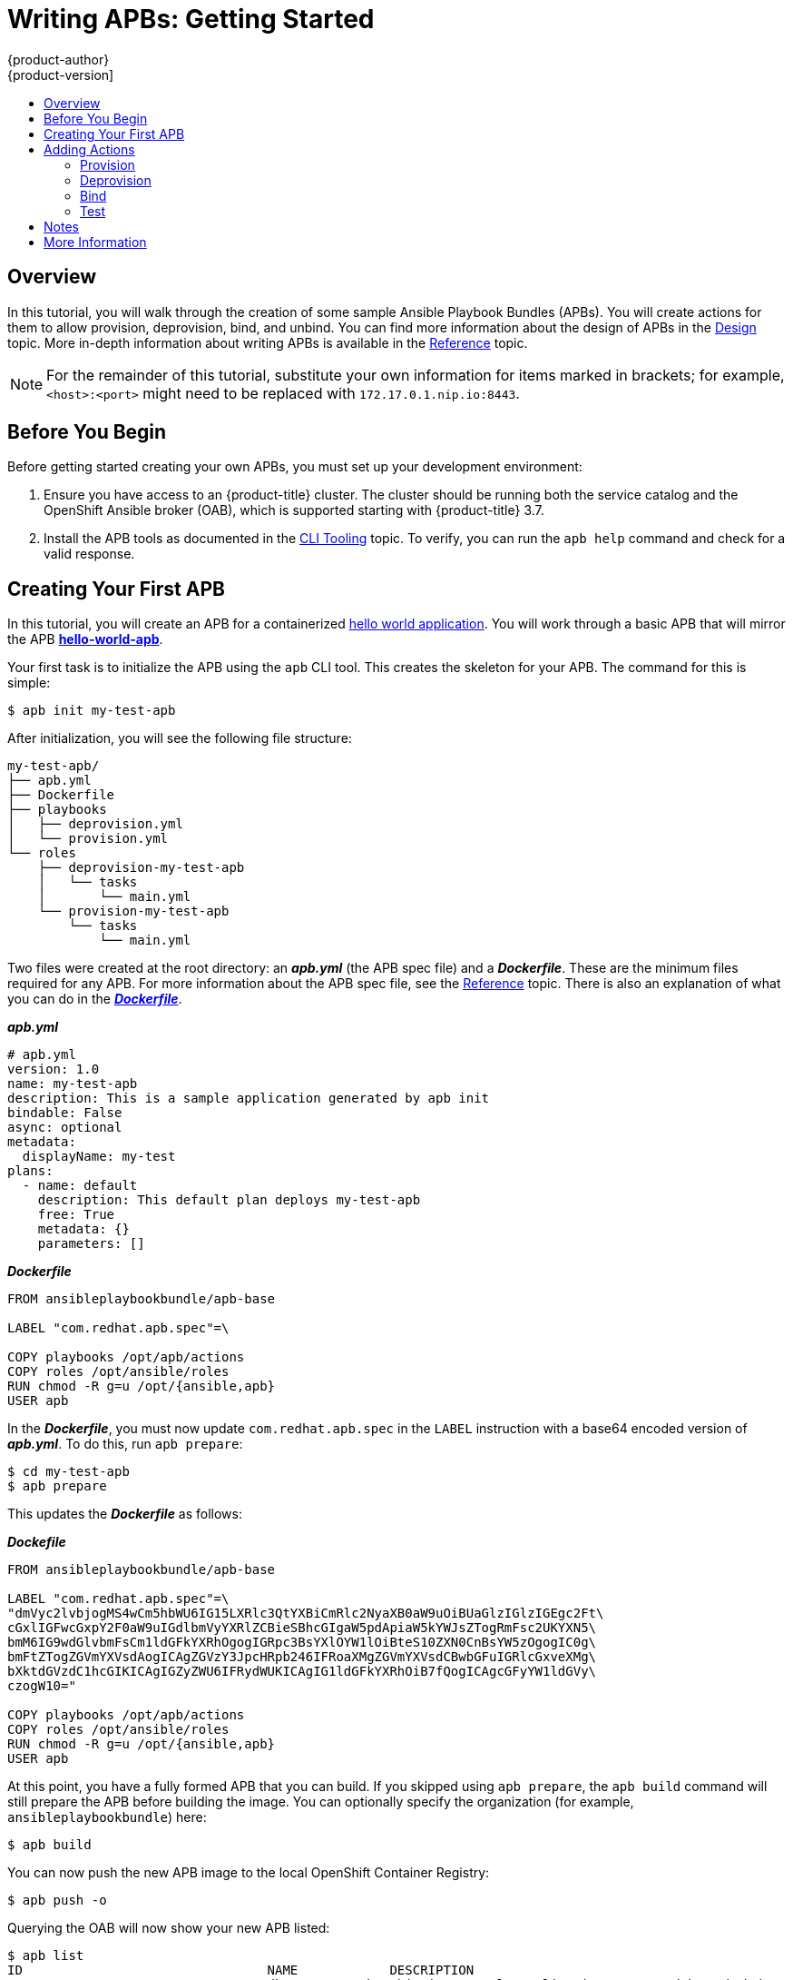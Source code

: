 [[apb-devel-writing-getting-started]]
= Writing APBs: Getting Started
{product-author}
{product-version]
:data-uri:
:icons:
:experimental:
:toc: macro
:toc-title:
:prewrap!:

toc::[]

[[apb-devel-writing-gs-overview]]
== Overview

In this tutorial, you will walk through the creation of some sample Ansible
Playbook Bundles (APBs). You will create actions for them to allow provision,
deprovision, bind, and unbind. You can find more information about the design of
APBs in the xref:../index.adoc#apb-devel-design[Design] topic. More in-depth
information about writing APBs is available in the
xref:reference.adoc#apb-devel-writing-reference[Reference] topic.

[NOTE]
====
For the remainder of this tutorial, substitute your own information for items
marked in brackets; for example, `<host>:<port>` might need to be replaced with
`172.17.0.1.nip.io:8443`.
====

[[apb-devel-writing-gs-dev-env]]
== Before You Begin

Before getting started creating your own APBs, you must set up your development
environment:

. Ensure you have access to an {product-title} cluster. The cluster
should be running both the service catalog and the OpenShift Ansible broker
(OAB), which is supported starting with {product-title} 3.7.

. Install the APB tools as documented in the
xref:../cli_tooling.adoc#apb-devel-cli[CLI Tooling] topic. To verify, you can
run the `apb help` command and check for a valid response.

[[apb-devel-writing-gs-creating]]
== Creating Your First APB

In this tutorial, you will create an APB for a containerized
link:https://hub.docker.com/r/ansibleplaybookbundle/hello-world/[hello world application].  You will work through a basic APB that will mirror the APB
link:https://github.com/ansibleplaybookbundle/hello-world-apb[*hello-world-apb*].

Your first task is to initialize the APB using the `apb` CLI tool. This creates
the skeleton for your APB. The command for this is simple:

----
$ apb init my-test-apb
----

After initialization, you will see the following file structure:

----
my-test-apb/
├── apb.yml
├── Dockerfile
├── playbooks
│   ├── deprovision.yml
│   └── provision.yml
└── roles
    ├── deprovision-my-test-apb
    │   └── tasks
    │       └── main.yml
    └── provision-my-test-apb
        └── tasks
            └── main.yml
----

Two files were created at the root directory: an *_apb.yml_* (the APB spec file)
and a *_Dockerfile_*. These are the minimum files required for any APB. For more
information about the APB spec file, see the
xref:reference.adoc#apb-devel-writing-ref-spec-file[Reference] topic. There is
also an explanation of what you can do in the
xref:reference.adoc#apb-devel-writing-ref-dockerfile[*_Dockerfile_*].

.*_apb.yml_*
----
# apb.yml
version: 1.0
name: my-test-apb
description: This is a sample application generated by apb init
bindable: False
async: optional
metadata:
  displayName: my-test
plans:
  - name: default
    description: This default plan deploys my-test-apb
    free: True
    metadata: {}
    parameters: []
----

.*_Dockerfile_*
----
FROM ansibleplaybookbundle/apb-base

LABEL "com.redhat.apb.spec"=\

COPY playbooks /opt/apb/actions
COPY roles /opt/ansible/roles
RUN chmod -R g=u /opt/{ansible,apb}
USER apb
----

In the *_Dockerfile_*, you must now update `com.redhat.apb.spec` in the `LABEL`
instruction with a base64 encoded version of *_apb.yml_*. To do this, run `apb
prepare`:

----
$ cd my-test-apb
$ apb prepare
----

This updates the *_Dockerfile_* as follows:

.*_Dockefile_*
----
FROM ansibleplaybookbundle/apb-base

LABEL "com.redhat.apb.spec"=\
"dmVyc2lvbjogMS4wCm5hbWU6IG15LXRlc3QtYXBiCmRlc2NyaXB0aW9uOiBUaGlzIGlzIGEgc2Ft\
cGxlIGFwcGxpY2F0aW9uIGdlbmVyYXRlZCBieSBhcGIgaW5pdApiaW5kYWJsZTogRmFsc2UKYXN5\
bmM6IG9wdGlvbmFsCm1ldGFkYXRhOgogIGRpc3BsYXlOYW1lOiBteS10ZXN0CnBsYW5zOgogIC0g\
bmFtZTogZGVmYXVsdAogICAgZGVzY3JpcHRpb246IFRoaXMgZGVmYXVsdCBwbGFuIGRlcGxveXMg\
bXktdGVzdC1hcGIKICAgIGZyZWU6IFRydWUKICAgIG1ldGFkYXRhOiB7fQogICAgcGFyYW1ldGVy\
czogW10="

COPY playbooks /opt/apb/actions
COPY roles /opt/ansible/roles
RUN chmod -R g=u /opt/{ansible,apb}
USER apb
----

At this point, you have a fully formed APB that you can build. If you skipped
using `apb prepare`, the `apb build` command will still prepare the APB before
building the image. You can optionally specify the organization (for example,
`ansibleplaybookbundle`) here:

----
$ apb build
----

You can now push the new APB image to the local OpenShift Container Registry:

----
$ apb push -o
----

Querying the OAB will now show your new APB listed:

----
$ apb list
ID                                NAME            DESCRIPTION                                         
< ------------ ID ------------->  dh-my-test-apb  This is a sample application generated by apb init  
----

Visiting the {product-title} web console will now display the new APB named
*my-test-apb* in the service catalog under the *All* and *Other* tabs.

== Adding Actions

The brand new APB created in the last section does not do much in its current state. For that, you must add some actions. The actions supported are:

- provision
- deprovision
- bind
- unbind
- test

You will add each of these actions in the following sections. But before beginning, ensure that you are logged in to your {product-title} cluster via the `oc` CLI. This will ensure the `apb` tool can interact with {product-title} and the OAB:

----
# oc login <cluster_host>:<port> -u <user_name> -p <password>
----

You should also be able to log in to the {product-title} web console and see
your APB listed in the catalog:

.{product-title} Web Console
image::browse-catalog-my-test.png[]

////
[TODO]: # (change the example yaml so that service/route/dc are all different names to explicitly show the relationships specified by selector, etc)
////

Before continuing, create a project named *getting-started* where you will
deploy {product-title} resources. You can create it in the web console or from
the CLI:

----
$ oc new-project getting-started
----

==== Provision
During the `apb init` process 2 parts of the provision task were stubbed out.  The playbook, `playbooks/provision.yml`, and the associated role in `roles/provision-my-test-apb`.

----
my-test-apb
├── apb.yml
├── Dockerfile
├── playbooks
│   └── provision.yml     # inspect this playbook
└── roles
    └── provision-my-test-apb
        └── tasks
            └── main.yml  # edit this role
----
`playbooks/provision.yml` is the Ansible playbook that will be run when the **_provision_** action is called from the OAB.  You can change the playbook, but for now you can just leave the code as is.
----
- name: my-test-apb playbook to provision the application
  hosts: localhost
  gather_facts: false
  connection: local
  roles:
  - role: ansible.kubernetes-modules
    install_python_requirements: no
  - role: ansibleplaybookbundle.asb-modules
  - role: provision-my-test-apb
    playbook_debug: false
----

`provision.yml` is a new Ansible playbook which will execute on `localhost` and execute the role `provision-my-test-apb`.  This playbook works on it's local container created by the service broker.  The `ansible.kubernetes-modules` role will allow us to use the [kubernetes-modules](https://github.com/ansible/ansible-kubernetes-modules) to create our OpenShift resources.  The [asb-modules](https://github.com/fusor/ansible-asb-modules) provide some additional functionality for use with the OAB.

Currently, there are no tasks in the role.  The contents of file `roles/provision-my-test-apb/tasks/main.yml`  only contains comments showing common resource creation tasks.  You can currently execute the provision task, but since there are no tasks to perform, it would simply launch the APB container and exit without deploying anything.

Feel free to try this now by clicking on the **my-test** APB and deploying it to the **getting-started** project using the wizard.

![provision-my-test](images/provision-my-test.png)

If you look carefully, when the provision is executing, a new namespace was created with the name `dh-my-test-apb-prov-<random>`.  In development mode, it will persist, but usually this namespace would be deleted after successful completion.  By looking at the pod resources, you can see the log for the execution of the APB.  In order to find these namespaces you can view all namespaces and sort by creation date or use `oc get ns`.

----
$ oc get ns
NAME                                STATUS    AGE
ansible-service-broker              Active    1h
default                             Active    1h
dh-my-test-apb-prov-<random>        Active    4m
...

$ oc project dh-my-test-apb-prov-<random>
Now using project "dh-my-test-apb-prov-<random>" on server "<oc-cluster-host>:<oc-cluster-port>".

$ oc get pods
NAME             READY     STATUS      RESTARTS   AGE
<apb-pod-name>   0/1       Completed   0          3m

$ oc logs -f <apb-pod-name>
...
+ ansible-playbook /opt/apb/actions/provision.yml --extra-vars '{"_apb_plan_id":"default","namespace":"getting-started"}'
PLAY [my-test-apb playbook to provision the application] ***********************
TASK [ansible.kubernetes-modules : Install latest openshift client] *************
skipping: [localhost]
TASK [ansibleplaybookbundle.asb-modules : debug] *******************************
skipping: [localhost]
PLAY RECAP *********************************************************************
localhost                  : ok=0    changed=0    unreachable=0    failed=0
----

##### Provision - Creating a deployment config
At the minimum, our APB should deploy the application [pods](https://docs.openshift.org/latest/architecture/core_concepts/pods_and_services.html#pods).  We'll do this by specifying a [deployment config](https://docs.openshift.org/latest/architecture/core_concepts/deployments.html#deployments-and-deployment-configurations).  One of the first tasks that's commented out on the in the `provision-my-test-apb/tasks/main.yml` is the creation of the deployment config.  You can uncomment it or paste the following.  Normally, you would replace the `image:` value with your own application image and

----
- name: create deployment config
  openshift_v1_deployment_config:
    name: my-test
    namespace: '{{ namespace }}'
    labels:
      app: my-test
      service: my-test
    replicas: 1
    selector:
      app: my-test
      service: my-test
    spec_template_metadata_labels:
      app: my-test
      service: my-test
    containers:
    - env:
      image: docker.io/ansibleplaybookbundle/hello-world:latest # replace with your application image
      name: my-test
      ports:
      - container_port: 8080
        protocol: TCP
----
The `namespace` field will designate which [namespace](https://docs.openshift.org/latest/architecture/core_concepts/projects_and_users.html#namespaces) the deployment config should be in.

The [`labels`] are used to help us organize, group, and select objects.

The `replicas: 1` field specifies that we only want 1 [pod](https://docs.openshift.org/latest/architecture/core_concepts/pods_and_services.html#pods).

The `selector` section is a [label](https://docs.openshift.org/latest/architecture/core_concepts/pods_and_services.html#labels) query over pods.

In the `containers` section, we have specified the a [container](https://docs.openshift.org/latest/architecture/core_concepts/containers_and_images.html#containers) with a hello-world app running on port 8080 on TCP.  The [image](https://docs.openshift.org/latest/architecture/core_concepts/containers_and_images.html#docker-images) is stored on [docker.io](https://hub.docker.com/)/[ansibleplaybookbundle](https://hub.docker.com/r/ansibleplaybookbundle/)/[hello-world](https://hub.docker.com/r/ansibleplaybookbundle/hello-world/).

For more information, the [developers guide](developers.md#deployment-config) has more detail and you can also visit the ansible-kubernetes-modules [code](https://github.com/ansible/ansible-kubernetes-modules/blob/master/library/openshift_v1_deployment_config.py) documentation for a full accounting of all fields.


If you build, push, and provision the apb there will be a new running pod and a new deployment config.

Build and Push 
----
$ apb build
$ apb push -o
----
Provision using the Web Console UI

Check your resources
----
$ oc project getting-started
$ oc get all
NAME         REVISION   DESIRED   CURRENT   TRIGGERED BY
dc/my-test   1          1         1         config

NAME           DESIRED   CURRENT   READY     AGE
rc/my-test-1   1         1         1         35s

NAME                 READY     STATUS    RESTARTS   AGE
po/my-test-1-2pw4t   1/1       Running   0          33s
----
You will also be able to see the deployed application in the console UI at https://<oc-cluster-host>:<oc-cluster-port>/console/project/getting-started/overview.  The only way to use this pod currently is to use `oc describe pods/<pod-name>`, to find out it's IP address and access it directly.  If we had multiple pods, they'd be accessed separately.  To treat them like a single host, we'd need to create a **_service_**

To clean up before moving on and allow us to provision again, feel free to delete the getting-started namespace and recreate it or create a new one.

##### Provision - Creating a service
We want to use multiple [pods](https://docs.openshift.org/latest/architecture/core_concepts/pods_and_services.html#pods), load balance them, and create a [service](https://docs.openshift.org/latest/architecture/core_concepts/pods_and_services.html#services) so that a user can access them as a single host.  Let's create that service and modify the same `provision-my-test-apb/tasks/main.yml` by adding the following:
----
- name: create my-test service
  k8s_v1_service:
    name: my-test
    namespace: '{{ namespace }}'
    labels:
      app: my-test
      service: my-test
    selector:
      app: my-test
      service: my-test
    ports:
      - name: web
        port: 80
        target_port: 8080
----
The `selector` will allow the *my-test* service to include the correct pods.  The `ports` will take the target port from the pods (8080) and expose them as a single port for the service (80).  Notice the application was running on 8080 but has now been made available on the default http port of 80.  The `name` field of the port will allow us to specify this port in the future with other resources.  More information is available in the [k8s_v1_service module](https://github.com/ansible/ansible-kubernetes-modules/blob/master/library/k8s_v1_service.py).

If you rebuild the APB with `apb build`, push it using `apb push -o`, and provision it, you will see a new service in the UI or on the command line.  In the UI (), you can click on the new service under **_Networking_** in the application on the overview page or under **_Applications -> Services_**.  The service's IP address will be shown which you can use to access the load balanced application.  To view the service information from the command line, you can do the following:
----
$ oc project getting-started
$ oc get services
$ oc describe services/my-test
----
The describe command will show the IP address to access the service. Using an IP address for users to access our application isn't generally what we want.  Generally, we want to create a [route](https://docs.openshift.org/latest/architecture/core_concepts/routes.html).

##### Provision - Creating a route
We want to expose external access to our application through a reliable named [route](https://docs.openshift.org/latest/architecture/core_concepts/routes.html).
----
- name: create my-test route
  openshift_v1_route:
    name: my-test
    namespace: '{{ namespace }}'
    labels:
      app: my-test
      service: my-test
    to_name: my-test
    spec_port_target_port: web
----
The `to_name` is name of the target service.  `spec_port_target_port` refers to the name of the target service's port.  More information is available in the [openshift_v1_route module](https://github.com/ansible/ansible-kubernetes-modules/blob/master/library/openshift_v1_route.py).
If you rebuild the APB with `apb build`, push it using `apb push -o`, and provision it, it, you will see the new route created.  On the console UI overview page for the getting-started project, you will now see an active and clickable route link listed on the application.  Clicking on the route or visiting the URL will bring up the hello-world app.  From the command line, you can also view the route information.
----
$ oc project getting-started

$ oc get routes
NAME      HOST/PORT                                   PATH      SERVICES   PORT      TERMINATION   WILDCARD
my-test   my-test-getting-started.172.17.0.1.nip.io             my-test    web                     None

$ oc describe routes/my-test
Name:			my-test
Namespace:		getting-started
...
----

At this point, our my-test application is fully functional, load balanced, scalable, and accessible.  You can compare your finished APB to the hello-world APB at [apb-examples](https://github.com/fusor/apb-examples/tree/master/hello-world-apb).

==== Deprovision
In the deprovision task, we need to destroy all provisioned resources, usually in reverse order.

To add the deprovision action, we need a `deprovision.yml` inside the `playbooks` directory and tasks in `roles/deprovision-my-test-apb/tasks/main.yml`.  Both these files have been created for you, but like
----
my-test-apb/
├── apb.yml
├── Dockerfile
├── playbooks
│   └── provision.yml     # inspect this file
└── roles
    └── deprovision-my-test-apb
        └── tasks
            └── main.yml  # edit this file


----

You can look at the code `playbooks/deprovision.yml` which should look like:
----
- name: my-test-apb playbook to deprovision the application
  hosts: localhost
  gather_facts: false
  connection: local
  roles:
  - role: ansible.kubernetes-modules
    install_python_requirements: no
  - role: ansibleplaybookbundle.asb-modules
  - role: deprovision-my-test-apb
    playbook_debug: false
----
The content looks the same as the provision task, except it's calling a different role.  Let's edit that role now in the file `roles/deprovision-my-test-apb/tasks/main.yml`.  By uncommenting the tasks, the resulting file without comments should look like the following:
----
- openshift_v1_route:
    name: my-test
    namespace: '{{ namespace }}'
    state: absent

- k8s_v1_service:
    name: my-test
    namespace: '{{ namespace }}'
    state: absent

- openshift_v1_deployment_config:
    name: my-test
    namespace: '{{ namespace }}'
    state: absent
----
In `provision.yml`, created earlier, we created the deployment config, service, then route. For the **_deprovision_** action, we'll want to delete the resources in reverse order.  We do so by identifying the resource by `namespace` and `name` and then marking it as `state: absent`.

To run the deprovision template, click on the menu on the list of **_Deployed Services_** and select **_Delete_**.


==== Bind
From the previous sections, we learned how to deploy a standalone application.  However, in most cases applications will need to communicate other applications, often a data source.  In the following sections we'll create PostgreSQL database that the hello-world application deployed from my-test-apb can use.


##### Asynchronous Binding (Experimental)
For a look at executing the bind action playbooks using asynchronous bind and bind parameters, look [here](./getting_started_async_bind.md) to try out the experimental feature.  This will be enabled by default when Kubernetes supports [asynchronous bind](https://github.com/kubernetes-incubator/service-catalog/issues/1209)

##### Bind - Prep
To give us a good starting point, we'll create the necessary files for provision and deprovisioning PostgreSQL. A more in-depth example can be found at the [APB example for Postgres](https://github.com/ansibleplaybookbundle/rhscl-postgresql-apb).

----
apb init my-pg-apb --bindable
----
This will create the normal APB file structure with a few differences.

----
my-pg-apb/
├── apb.yml                     # bindable flag set to true
├── Dockerfile
├── playbooks
│   ├── bind.yml                # new file
│   ├── deprovision.yml
│   ├── provision.yml
│   └── unbind.yml              # new file
└── roles
    ├── bind-my-pg-apb
    │   └── tasks
    │       └── main.yml        # new empty file
    ├── deprovision-my-pg-apb
    │   └── tasks
    │       └── main.yml
    ├── provision-my-pg-apb
    │   └── tasks
    │       └── main.yml        # encode binding credentials
    └── unbind-my-pg-apb
        └── tasks
            └── main.yml        # new empty file
----

In addition to the normal files, new playbooks `bind.yml`, `unbind.yml`, and their associated roles have been stubbed out.  `bind.yml` and `unbind.yml` are both empty and since we're using the default binding behavior, will remain empty.

 Edit the `apb.yml`.  Notice the setting `bindable: true`.  In addition to those changes, we need to add some parameters to the apb.yml for configuring PostgreSQL.  They will be available fields in the GUI when provisioning our new APB.
----
version: 1.0
name: my-pg-apb
description: This is a sample application generated by apb init
bindable: True
async: optional
metadata:
  displayName: my-pg
plans:
  - name: default
    description: This default plan deploys my-pg-apb
    free: True
    metadata: {}
    # edit the parameters and add the ones below.
    parameters:
      - name: postgresql_database
        title: PostgreSQL Database Name
        type: string
        default: admin
      - name: postgresql_user
        title: PostgreSQL User
        type: string
        default: admin
      - name: postgresql_password
        title: PostgreSQL Password
        type: string
        default: admin
----

The `playbooks/provision.yml` will look like the following:
----
- name: my-pg-apb playbook to provision the application
  hosts: localhost
  gather_facts: false
  connection: local
  roles:
  - role: ansible.kubernetes-modules
    install_python_requirements: no
  - role: ansibleplaybookbundle.asb-modules
  - role: provision-my-pg-apb
    playbook_debug: false

----
The `playbooks/deprovision.yml` will look like the following:
----
- name: my-pg-apb playbook to deprovision the application
  hosts: localhost
  gather_facts: false
  connection: local
  roles:
  - role: ansible.kubernetes-modules
    install_python_requirements: no
  - role: deprovision-my-pg-apb
    playbook_debug: false
----
Edit the `roles/provision-my-pg-apb/tasks/main.yml`.  This mirrors our hello-world application in many respects but adds a [persistent volume](https://docs.openshift.org/latest/architecture/additional_concepts/storage.html#persistent-volume-claims) to save data between restarts and various configuration options for the deployment config.

In addition a new task has been added at the the very bottom after the provision tasks.  To save the credentials created during the provision process, we need to encode them for retrieval by the OAB. The new task, using the module `asb_encode_binding` will do so for us.

You can safely delete everything in that file and replace it with the following:
----
# New persistent volume claim
- name: create volumes
  k8s_v1_persistent_volume_claim:
    name: my-pg
    namespace: '{{ namespace }}'
    state: present
    access_modes:
      - ReadWriteOnce
    resources_requests:
      storage: 1Gi

- name: create deployment config
  openshift_v1_deployment_config:
    name: my-pg
    namespace: '{{ namespace }}'
    labels:
      app: my-pg
      service: my-pg
    replicas: 1
    selector:
      app: my-pg
      service: my-pg
    spec_template_metadata_labels:
      app: my-pg
      service: my-pg
    containers:
    - env:
      - name: POSTGRESQL_PASSWORD
        value: '{{ postgresql_password }}'
      - name: POSTGRESQL_USER
        value: '{{ postgresql_user }}'
      - name: POSTGRESQL_DATABASE
        value: '{{ postgresql_database }}'
      image: docker.io/centos/postgresql-94-centos7
      name: my-pg
      ports:
      - container_port: 5432
        protocol: TCP
      termination_message_path: /dev/termination-log
      volume_mounts:
      - mount_path: /var/lib/pgsql/data
        name: my-pg
      working_dir: /
    volumes:
    - name: my-pg
      persistent_volume_claim:
        claim_name: my-pg
      test: false
      triggers:
      - type: ConfigChange

- name: create service
  k8s_v1_service:
    name: my-pg
    namespace: '{{ namespace }}'
    state: present
    labels:
      app: my-pg
      service: my-pg
    selector:
      app: my-pg
      service: my-pg
    ports:
    - name: port-5432
      port: 5432
      protocol: TCP
      target_port: 5432

# New encoding task makes credentials available to future bind operations
- name: encode bind credentials
  asb_encode_binding:
    fields:
      DB_TYPE: postgres
      DB_HOST: my-pg
      DB_PORT: "5432"
      DB_USER: "{{ postgresql_user }}"
      DB_PASSWORD: "{{ postgresql_password }}"
      DB_NAME: "{{ postgresql_database }}"

----
The *encode bind credentials* task will make available several fields as environment variables, `DB_TYPE`, `DB_HOST`, `DB_PORT`, `DB_USER`, `DB_PASSWORD`, `DB_NAME`.  This is the default behavior when the `bind.yml` file is left empty.  Any application (such as hello-world) can use these environment variables to connect to the configured database after performing a **_bind_** operation.


Edit the `roles/deprovision-my-pg-apb/tasks/main.yml` and delete the created resources.

----
- k8s_v1_service:
    name: my-pg
    namespace: '{{ namespace }}'
    state: absent

- openshift_v1_deployment_config:
    name: my-pg
    namespace: '{{ namespace }}'
    state: absent
    
- k8s_v1_persistent_volume_claim:
    name: my-pg
    namespace: '{{ namespace }}'
    state: absent
----

When all this is complete, build and push your APB.
----
apb build
apb push -o
----

At this point, the APB can create a fully functional Postgres database to our cluster.  Let's test it out now.

##### Bind - Execute from the user interface
To test your app, we'll bind a hello-world app to the provisioned Postgres database.  You can use the application previously created in the **_provision_** section of this tutorial or you can use the [hello-world-apb](https://github.com/ansibleplaybookbundle/hello-world-apb). Provision `my-test-apb` first.  Then, we'll want to provision `my-pg-apb` and select the option to `Create a secret...`.

![provision-my-pg](images/provision-my-pg.png)

![provision-my-pg-params](images/provision-my-pg-params.png)

![provision-my-pg-binding](images/provision-my-pg-binding.png)

![provision-my-pg-results](images/provision-my-pg-results.png)

Now, if you have not already done so, navigate to the project, you can see both your hello-world application and your Postgres database.  If you did not select to create a binding at provision time, you can also do so here with the **_Create binding_** link.  

If you have created the binding, we need to add the secret created by the binding into the application.  First navigate to the secrets, Resources -> Secrets.


![my-pg-nav-secrets](images/my-pg-nav-secrets.png)

![my-pg-secrets](images/my-pg-secrets.png)

Now, we need to add the secret as environment variables.

![my-pg-add-secret](images/my-pg-add-secret.png)

![my-pg-add-secret-app](images/my-pg-add-secret-app.png)

After this addition, you can return to the overview.  The my-test application may be redeploying from the configuration change.  If so wait and click on the route to view the application.  At this point,  you will see the hello-world application has detected and connected to the my-pg database.

![my-pg-overview](images/my-pg-overview.png)

![my-pg-hello-world](images/my-pg-hello-world.png)

==== Test
The intention the [test action](proposals/testing.md) is to check that an APB passes a basic sanity check before publishing to the service catalog. This is not meant to be testing a live service. OpenShift provides the ability to test a live service using [liveness and readiness probes](https://docs.openshift.org/latest/dev_guide/application_health.html), which you can add when provisioning. 

To add the test action to your APB, you just need to create a test.yml in the playbooks directory like this.

----
my-apb/
├── ...
├── playbooks/
    ├── test.yml  
    └── ...
----

The actual implementation of the test is left to you, the APB author. We have added some features to help with the implementation of testing. We have outlined an initial proposal of [best practices](proposals/testing_implementation), but as stated this still in flux, and encourage feedback on what works for you and what does not. 

##### APB Test
We have added a test command, `apb test` which can be used to run the test action. The test action will build the image, start up a pod as if you were being run by the service broker, and will retrieve the test results if any were saved. The status of pod after execution has finished will determine the status of the test. If the pod is in an error state, then something failed and we will tell you that the test was unsuccessful.

##### asb_save_test_result Module
`asb_save_test_result` [moudule](https://github.com/fusor/ansible-asb-modules) will allow you to save test results and allows the `apb test` command to return them. The APB pod will stay alive, for the tool to retrieve test results.
Example: 
----
 - name: url check for media wiki
   uri:
     url: "http://{{ route.route.spec.host }}"
     return_content: yes
   register: webpage
   
  - name: Save failure for the web page
    asb_save_test_result:
      fail: true
      msg: "Could not reach route and retrieve a 200 status code. Recieved status - {{ webpage.status }}"
    when: webpage.status != 200
  
  - fail:
      msg: "Could not reach route and retrieve a 200 status code. Recieved status - {{ webpage.status }}"
    when: webpage.status != 200
  
  - name: Save test pass
    asb_save_test_result:
      fail: false
    when: webpage.status == 200
----

== Notes

[discrete]
=== Using `apb push` with Local OpenShift registry (recommended)
To test an APB you have built with the internal openshift registry, you can use `apb push -o`. This command takes the name of the OpenShift namespace you wish to push the image to. In order to use this feature, the OAB you are running must be configured to bootstrap from the local_openshift registry. Please see the [config file documentation](https://github.com/openshift/ansible-service-broker/blob/master/docs/config.md) to configure the registry for type `local_openshift`. The following command will build the image with the namespace you passed in as a parameter (by default `openshift`) and push it to the internal registry.

----
apb push --openshift
----
or 
----
apb push -o
----

[discrete]
=== Using `apb push` with OAB mock registry
To test an APB you have built without pushing your image to a registry, you can use `apb push`. This command takes the OAB's route as an argument and will push the base64 encoded spec into the list of available APBs for the Broker to deploy. In order to use this feature, the OAB you are running must be configured to run in development mode. In the [config file](https://github.com/openshift/ansible-service-broker/blob/master/etc/ex.dev.config.yaml#L21), set `devbroker` to `true`. This enables an endpoint to the broker at `/apb/spec` that a user can POST APBs to.

----
apb push [--broker <broker_route>]
----

You should now be able to see your APB in the service catalog.

[discrete]
=== Specifying Route for Broker
To get the route of the OAB in OpenShift:
----
oc project ansible-service-broker
oc get route
----

If you are running the Broker manually, you must include the Port as well as IP address the Broker is running.

== More Information
* [Design](design.md) - overall design of Ansible Playbook Bundles
* [Developers](developers.md) - in-depth explanation of Ansible Playbook Bundles
* [APB CLI Tool](apb_cli.md) - installation and usage of the `apb` cli tool
* [OpenShift Origin Docs](https://docs.openshift.org/latest/welcome/index.html)
* The [ansible-kubernetes-modules](https://github.com/ansible/ansible-kubernetes-modules) project.
* [Example APBs](https://github.com/fusor/apb-examples)
* [OAB](https://github.com/openshift/ansible-service-broker)
